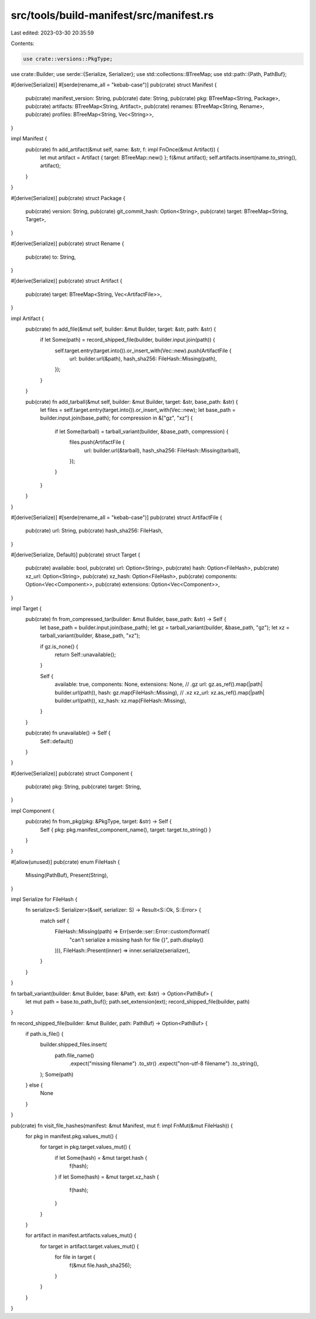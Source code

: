 src/tools/build-manifest/src/manifest.rs
========================================

Last edited: 2023-03-30 20:35:59

Contents:

.. code-block:: rs

    use crate::versions::PkgType;
use crate::Builder;
use serde::{Serialize, Serializer};
use std::collections::BTreeMap;
use std::path::{Path, PathBuf};

#[derive(Serialize)]
#[serde(rename_all = "kebab-case")]
pub(crate) struct Manifest {
    pub(crate) manifest_version: String,
    pub(crate) date: String,
    pub(crate) pkg: BTreeMap<String, Package>,
    pub(crate) artifacts: BTreeMap<String, Artifact>,
    pub(crate) renames: BTreeMap<String, Rename>,
    pub(crate) profiles: BTreeMap<String, Vec<String>>,
}

impl Manifest {
    pub(crate) fn add_artifact(&mut self, name: &str, f: impl FnOnce(&mut Artifact)) {
        let mut artifact = Artifact { target: BTreeMap::new() };
        f(&mut artifact);
        self.artifacts.insert(name.to_string(), artifact);
    }
}

#[derive(Serialize)]
pub(crate) struct Package {
    pub(crate) version: String,
    pub(crate) git_commit_hash: Option<String>,
    pub(crate) target: BTreeMap<String, Target>,
}

#[derive(Serialize)]
pub(crate) struct Rename {
    pub(crate) to: String,
}

#[derive(Serialize)]
pub(crate) struct Artifact {
    pub(crate) target: BTreeMap<String, Vec<ArtifactFile>>,
}

impl Artifact {
    pub(crate) fn add_file(&mut self, builder: &mut Builder, target: &str, path: &str) {
        if let Some(path) = record_shipped_file(builder, builder.input.join(path)) {
            self.target.entry(target.into()).or_insert_with(Vec::new).push(ArtifactFile {
                url: builder.url(&path),
                hash_sha256: FileHash::Missing(path),
            });
        }
    }

    pub(crate) fn add_tarball(&mut self, builder: &mut Builder, target: &str, base_path: &str) {
        let files = self.target.entry(target.into()).or_insert_with(Vec::new);
        let base_path = builder.input.join(base_path);
        for compression in &["gz", "xz"] {
            if let Some(tarball) = tarball_variant(builder, &base_path, compression) {
                files.push(ArtifactFile {
                    url: builder.url(&tarball),
                    hash_sha256: FileHash::Missing(tarball),
                });
            }
        }
    }
}

#[derive(Serialize)]
#[serde(rename_all = "kebab-case")]
pub(crate) struct ArtifactFile {
    pub(crate) url: String,
    pub(crate) hash_sha256: FileHash,
}

#[derive(Serialize, Default)]
pub(crate) struct Target {
    pub(crate) available: bool,
    pub(crate) url: Option<String>,
    pub(crate) hash: Option<FileHash>,
    pub(crate) xz_url: Option<String>,
    pub(crate) xz_hash: Option<FileHash>,
    pub(crate) components: Option<Vec<Component>>,
    pub(crate) extensions: Option<Vec<Component>>,
}

impl Target {
    pub(crate) fn from_compressed_tar(builder: &mut Builder, base_path: &str) -> Self {
        let base_path = builder.input.join(base_path);
        let gz = tarball_variant(builder, &base_path, "gz");
        let xz = tarball_variant(builder, &base_path, "xz");

        if gz.is_none() {
            return Self::unavailable();
        }

        Self {
            available: true,
            components: None,
            extensions: None,
            // .gz
            url: gz.as_ref().map(|path| builder.url(path)),
            hash: gz.map(FileHash::Missing),
            // .xz
            xz_url: xz.as_ref().map(|path| builder.url(path)),
            xz_hash: xz.map(FileHash::Missing),
        }
    }

    pub(crate) fn unavailable() -> Self {
        Self::default()
    }
}

#[derive(Serialize)]
pub(crate) struct Component {
    pub(crate) pkg: String,
    pub(crate) target: String,
}

impl Component {
    pub(crate) fn from_pkg(pkg: &PkgType, target: &str) -> Self {
        Self { pkg: pkg.manifest_component_name(), target: target.to_string() }
    }
}

#[allow(unused)]
pub(crate) enum FileHash {
    Missing(PathBuf),
    Present(String),
}

impl Serialize for FileHash {
    fn serialize<S: Serializer>(&self, serializer: S) -> Result<S::Ok, S::Error> {
        match self {
            FileHash::Missing(path) => Err(serde::ser::Error::custom(format!(
                "can't serialize a missing hash for file {}",
                path.display()
            ))),
            FileHash::Present(inner) => inner.serialize(serializer),
        }
    }
}

fn tarball_variant(builder: &mut Builder, base: &Path, ext: &str) -> Option<PathBuf> {
    let mut path = base.to_path_buf();
    path.set_extension(ext);
    record_shipped_file(builder, path)
}

fn record_shipped_file(builder: &mut Builder, path: PathBuf) -> Option<PathBuf> {
    if path.is_file() {
        builder.shipped_files.insert(
            path.file_name()
                .expect("missing filename")
                .to_str()
                .expect("non-utf-8 filename")
                .to_string(),
        );
        Some(path)
    } else {
        None
    }
}

pub(crate) fn visit_file_hashes(manifest: &mut Manifest, mut f: impl FnMut(&mut FileHash)) {
    for pkg in manifest.pkg.values_mut() {
        for target in pkg.target.values_mut() {
            if let Some(hash) = &mut target.hash {
                f(hash);
            }
            if let Some(hash) = &mut target.xz_hash {
                f(hash);
            }
        }
    }

    for artifact in manifest.artifacts.values_mut() {
        for target in artifact.target.values_mut() {
            for file in target {
                f(&mut file.hash_sha256);
            }
        }
    }
}


